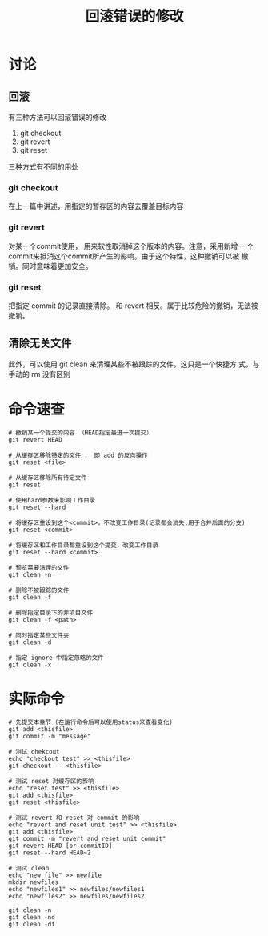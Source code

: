 #+TITLE:回滚错误的修改

* 讨论

** 回滚

  有三种方法可以回滚错误的修改

  1. git checkout
  2. git revert
  3. git reset


  三种方式有不同的用处

*** git checkout

   在上一篇中讲述，用指定的暂存区的内容去覆盖目标内容

*** git revert

   对某一个commit使用， 用来软性取消掉这个版本的内容。注意，采用新增一
   个commit来抵消这个commit所产生的影响。由于这个特性，这种撤销可以被
   撤销。同时意味着更加安全。

*** git reset

   把指定 commit 的记录直接清除。
   和 revert 相反。属于比较危险的撤销，无法被撤销。

** 清除无关文件

   此外，可以使用 git clean 来清理某些不被跟踪的文件。这只是一个快捷方
   式，与手动的 rm 没有区别
* 命令速查

  #+BEGIN_SRC shell
    # 撤销某一个提交的内容 （HEAD指定最进一次提交）
    git revert HEAD

    # 从缓存区移除特定的文件 ， 即 add 的反向操作
    git reset <file>

    # 从缓存区移除所有待定文件
    git reset

    # 使用hard参数来影响工作目录
    git reset --hard

    # 将缓存区重设到这个<commit>，不改变工作目录(记录都会消失,用于合并后面的分支)
    git reset <commit>

    # 将缓存区和工作目录都重设到这个提交，改变工作目录
    git reset --hard <commit>

    # 预览需要清理的文件
    git clean -n

    # 删除不被跟踪的文件
    git clean -f

    # 删除指定目录下的非项目文件
    git clean -f <path>

    # 同时指定某些文件夹
    git clean -d

    # 指定 ignore 中指定忽略的文件
    git clean -x
  #+END_SRC
* 实际命令

  #+BEGIN_SRC shell
    # 先提交本章节 (在运行命令后可以使用status来查看变化)
    git add <thisfile>
    git commit -m "message"

    # 测试 chekcout
    echo "checkout test" >> <thisfile>
    git checkout -- <thisfile>

    # 测试 reset 对缓存区的影响
    echo "reset test" >> <thisfile>
    git add <thisfile>
    git reset <thisfile>

    # 测试 revert 和 reset 对 commit 的影响
    echo "revert and reset unit test" >> <thisfile>
    git add <thisfile>
    git commit -m "revert and reset unit commit"
    git revert HEAD [or commitID]
    git reset --hard HEAD~2

    # 测试 clean
    echo "new file" >> newfile
    mkdir newfiles
    echo "newfiles1" >> newfiles/newfiles1
    echo "newfiles2" >> newfiles/newfiles2

    git clean -n
    git clean -nd
    git clean -df

  #+END_SRC
